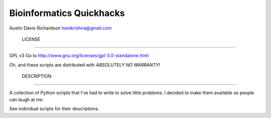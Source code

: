 ===========================
 Bioinformatics Quickhacks
===========================

Austin Davis-Richardson
harekrishna@gmail.com

 LICENSE
=========

GPL v3
Go to http://www.gnu.org/licenses/gpl-3.0-standalone.html

Oh, and these scripts are distributed with *ABSOLUTELY NO WARRANTY!*

 DESCRIPTION
=============

A collection of Python scripts that I've had to write to solve little problems.
I decided to make them available so people can laugh at me.

See individual scripts for their descriptions.

